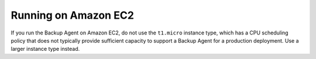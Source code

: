 Running on Amazon EC2
+++++++++++++++++++++

If you run the Backup Agent on Amazon EC2, do not use the ``t1.micro``
instance type, which has a CPU scheduling policy that does not
typically provide sufficient capacity to support a Backup Agent for a
production deployment. Use a larger instance type instead.
